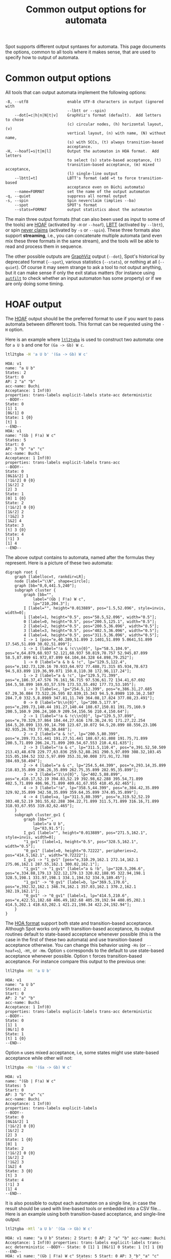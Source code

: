 #+TITLE: Common output options for automata
#+EMAIL spot@lrde.epita.fr
#+OPTIONS: H:2 num:nil toc:t
#+LINK_UP: tools.html

Spot supports different output syntaxes for automata.  This page
documents the options, common to all tools where it makes sense, that
are used to specify how to output of automata.

* Common output options

All tools that can output automata implement the following options:

#+BEGIN_SRC sh :results verbatim :exports results
ltl2tgba --help | sed -n '/Output format:/,/^$/p' | sed '1d;$d'
#+END_SRC
#+RESULTS:
#+begin_example
  -8, --utf8                 enable UTF-8 characters in output (ignored with
                             --lbtt or --spin)
      --dot[=c|h|n|N|t|v]    GraphViz's format (default).  Add letters to chose
                             (c) circular nodes, (h) horizontal layout, (v)
                             vertical layout, (n) with name, (N) without name,
                             (s) with SCCs, (t) always transition-based
                             acceptance.
  -H, --hoaf[=s|t|m|l]       Output the automaton in HOA format.  Add letters
                             to select (s) state-based acceptance, (t)
                             transition-based acceptance, (m) mixed acceptance,
                             (l) single-line output
      --lbtt[=t]             LBTT's format (add =t to force transition-based
                             acceptance even on Büchi automata)
      --name=FORMAT          set the name of the output automaton
  -q, --quiet                suppress all normal output
  -s, --spin                 Spin neverclaim (implies --ba)
      --spot                 SPOT's format
      --stats=FORMAT         output statistics about the automaton
#+end_example

The main three output formats (that can also been used as input to
some of the tools) are [[http://adl.github.io/hoaf/][HOAF]] (activated by =-H= or =--hoaf=), [[http://www.tcs.hut.fi/Software/lbtt/doc/html/Format-for-automata.html][LBTT]]
(activated by =--lbtt=), or spin [[http://spinroot.com/spin/Man/never.html][never claims]] (activated by =-s= or
=--spin=).  These three formats also support *streaming*, i.e., you
can concatenate multiple automata (and even mix these three formats in
the same stream), and the tools will be able to read and process them
in sequence.

The other possible outputs are [[http://www.graphviz.org/][GraphViz]] output (=--dot=), Spot's
historical by deprecated format (=--spot=), various statistics
(=--stats=), or nothing at all (=--quiet=).  Of course it may seem
strange to ask a tool to not output anything, but it can make sense if
only the exit status matters (for instance using [[file:autfilt.org][=autfilt=]] to check
whether an input automaton has some property) or if we are only doing
some timing.


* HOAF output

The [[http://adl.github.io/hoaf/][HOAF]] output should be the preferred format to use if you want to
pass automata between different tools.  This format can be requested
using the =-H= option.

Here is an example where [[file:ltl2tgba.org][=ltl2tgba=]] is used to construct two automata:
one for =a U b= and one for =(Ga -> Gb) W c=.

#+BEGIN_SRC sh :results verbatim :exports both
ltl2tgba -H 'a U b' '(Ga -> Gb) W c'
#+END_SRC
#+RESULTS:
#+begin_example
HOA: v1
name: "a U b"
States: 2
Start: 0
AP: 2 "a" "b"
acc-name: Buchi
Acceptance: 1 Inf(0)
properties: trans-labels explicit-labels state-acc deterministic
--BODY--
State: 0
[1] 1
[0&!1] 0
State: 1 {0}
[t] 1
--END--
HOA: v1
name: "(Gb | F!a) W c"
States: 5
Start: 0
AP: 3 "b" "a" "c"
acc-name: Buchi
Acceptance: 1 Inf(0)
properties: trans-labels explicit-labels trans-acc
--BODY--
State: 0
[0&1&!2] 1
[!1&!2] 0 {0}
[1&!2] 2
[2] 3
State: 1
[0] 1 {0}
State: 2
[!1&!2] 0 {0}
[1&!2] 2
[!1&2] 3
[1&2] 4
State: 3
[t] 3 {0}
State: 4
[!1] 3
[1] 4
--END--
#+end_example

The above output contains to automata, named after the formulas they
represent.  Here is a picture of these two automata:

#+NAME: hoafex
#+BEGIN_SRC sh :results verbatim :exports none
ltl2tgba --dot=cn '(Ga -> Gb) W c' 'a U b' | dot | gvpack |
perl -pe 's/\\\n//g;s/\\/\\\\/g;s/graph G/graph cluster/g'
#+END_SRC
#+RESULTS: hoafex
#+begin_example
digraph root {
	graph [labelloc=t, rankdir=LR];
	node [label="\\N", shape=circle];
	graph [bb="0,0,441.5,240"];
	subgraph cluster {
		graph [bb="",
			label="(Gb | F!a) W c",
			lp="210,204.3"];
		I [label="", height="0.013889", pos="1.5,52.096", style=invis, width=0];
		1 [label=1, height="0.5", pos="58.5,52.096", width="0.5"];
		0 [label=0, height="0.5", pos="200.5,125.1", width="0.5"];
		2 [label=2, height="0.5", pos="200.5,36.096", width="0.5"];
		3 [label=3, height="0.5", pos="402.5,36.096", width="0.5"];
		4 [label=4, height="0.5", pos="311.5,36.096", width="0.5"];
		I -> 1 [pos="e,40.289,51.899 2.1401,51.899 5.0641,51.899 17.545,51.899 30.02,51.899"];
		1 -> 1 [label="!a & !c\\n{0}", lp="58.5,104.9", pos="e,64.879,68.937 52.121,68.937 50.819,78.757 52.945,87.899 58.5,87.899 61.972,87.899 64.104,84.328 64.898,79.252"];
		1 -> 0 [label="a & b & !c", lp="129.5,122.4", pos="e,182.73,120.16 70.933,64.972 77.488,71.315 85.934,78.673 94.5,83.899 119.36,99.071 150.8,110.38 172.96,117.24"];
		1 -> 2 [label="a & !c", lp="129.5,71.399", pos="e,186.37,47.576 76.161,56.715 97.536,61.72 134.41,67.692 164.5,58.899 169.03,57.576 173.53,55.492 177.73,53.105"];
		1 -> 3 [label=c, lp="254.5,12.399", pos="e,386.31,27.685 67.29,36.084 73.522,26.595 82.839,15.343 94.5,9.8989 110.16,2.587 284.7,0 332.5,8.8989 347.81,11.749 364.08,17.824 377.08,23.491"];
		0 -> 0 [label="b\\n{0}", lp="200.5,177.9", pos="e,209.73,140.44 191.27,140.44 188.67,150.81 191.75,160.9 200.5,160.9 206.24,160.9 209.54,156.56 210.4,150.64"];
		2 -> 1 [label="!a & !c\\n{0}", lp="129.5,37.899", pos="e,70.329,37.864 184.44,27.616 178.36,24.91 171.27,22.254 164.5,20.899 133.99,14.798 123.67,10.072 94.5,20.899 88.556,23.106 82.935,26.783 77.98,30.848"];
		2 -> 2 [label="a & !c", lp="200.5,80.399", pos="e,209.73,51.441 191.27,51.441 188.67,61.808 191.75,71.899 200.5,71.899 206.24,71.899 209.54,67.553 210.4,61.635"];
		2 -> 3 [label="!a & c", lp="311.5,110.4", pos="e,391.52,50.509 213.43,48.678 229.77,63.836 259.52,88.261 290.5,97.899 308.32,103.45 315.05,104.52 332.5,97.899 353.31,90.008 371.91,72.788 384.69,58.494"];
		2 -> 4 [label="a & c", lp="254.5,44.399", pos="e,293.14,35.899 218.83,35.899 236.26,35.899 262.75,35.899 282.95,35.899"];
		3 -> 3 [label="1\\n{0}", lp="402.5,88.899", pos="e,410.17,52.19 394.83,52.19 392.98,62.288 395.54,71.899 402.5,71.899 406.96,71.899 409.61,67.955 410.45,62.465"];
		4 -> 3 [label="!a", lp="358.5,44.399", pos="e,384.42,35.899 329.92,35.899 342.58,35.899 359.64,35.899 374.05,35.899"];
		4 -> 4 [label=a, lp="311.5,80.399", pos="e,319.52,52.19 303.48,52.19 301.55,62.288 304.22,71.899 311.5,71.899 316.16,71.899 318.93,67.955 319.82,62.465"];
	}
	subgraph cluster_gv1 {
		graph [bb="",
			label="a U b",
			lp="83,91.5"];
		I_gv1 [label="", height="0.013889", pos="271.5,162.1", style=invis, width=0];
		"1_gv1" [label=1, height="0.5", pos="328.5,162.1", width="0.5"];
		"0_gv1" [label=0, height="0.72222", peripheries=2, pos="414.5,162.1", width="0.72222"];
		I_gv1 -> "1_gv1" [pos="e,310.29,162.1 272.14,162.1 275.06,162.1 287.55,162.1 300.02,162.1"];
		"1_gv1" -> "1_gv1" [label="a & !b", lp="328.5,206.6", pos="e,334.88,179.13 322.12,179.13 320.82,188.95 322.94,198.1 328.5,198.1 331.97,198.1 334.1,194.52 334.9,189.45"];
		"1_gv1" -> "0_gv1" [label=b, lp="369.5,170.6", pos="e,392.32,162.1 346.74,162.1 357.03,162.1 370.2,162.1 382.19,162.1"];
		"0_gv1" -> "0_gv1" [label=1, lp="414.5,210.6", pos="e,422.51,182.68 406.49,182.68 405.39,192.94 408.05,202.1 414.5,202.1 418.63,202.1 421.21,198.34 422.24,192.94"];
	}
}
#+end_example

#+BEGIN_SRC dot :file hoafex.png :cmdline -Tpng :var txt=hoafex :exports results
$txt
#+END_SRC

#+RESULTS:
[[file:hoafex.png]]

The [[http://adl.github.io/hoaf/][HOA format]] support both state and transition-based acceptance.
Although Spot works only with transition-based acceptance, its output
routines default to state-based acceptance whenever possible (this is
the case in the first of these two automata) and use transition-based
acceptance otherwise.  You can change this behavior using =-Hs= (or
=--hoaf=s=), =-Ht=, or =-Hm=.  Option =s= corresponds to the default
to use state-based acceptance whenever possible.  Option =t= forces
transition-based acceptance.  For instance compare this output to the
previous one:

#+BEGIN_SRC sh :results verbatim :exports both
ltl2tgba -Ht 'a U b'
#+END_SRC
#+RESULTS:
#+begin_example
HOA: v1
name: "a U b"
States: 2
Start: 0
AP: 2 "a" "b"
acc-name: Buchi
Acceptance: 1 Inf(0)
properties: trans-labels explicit-labels trans-acc deterministic
--BODY--
State: 0
[1] 1
[0&!1] 0
State: 1
[t] 1 {0}
--END--
#+end_example

Option =m= uses mixed acceptance, i.e, some states might use
state-based acceptance while other will not:

#+BEGIN_SRC sh :results verbatim :exports both
ltl2tgba -Hm '(Ga -> Gb) W c'
#+END_SRC
#+RESULTS:
#+begin_example
HOA: v1
name: "(Gb | F!a) W c"
States: 5
Start: 0
AP: 3 "b" "a" "c"
acc-name: Buchi
Acceptance: 1 Inf(0)
properties: trans-labels explicit-labels
--BODY--
State: 0
[0&1&!2] 1
[!1&!2] 0 {0}
[1&!2] 2
[2] 3
State: 1 {0}
[0] 1
State: 2
[!1&!2] 0 {0}
[1&!2] 2
[!1&2] 3
[1&2] 4
State: 3 {0}
[t] 3
State: 4
[!1] 3
[1] 4
--END--
#+end_example


It is also possible to output each automaton on a single line, in case
the result should be used with line-based tools or embedded into a CSV
file...  Here is an example using both transition-based acceptance,
and single-line output:

#+BEGIN_SRC sh :results verbatim :exports both
ltl2tgba -Htl 'a U b' '(Ga -> Gb) W c'
#+END_SRC
#+RESULTS:
: HOA: v1 name: "a U b" States: 2 Start: 0 AP: 2 "a" "b" acc-name: Buchi Acceptance: 1 Inf(0) properties: trans-labels explicit-labels trans-acc deterministic --BODY-- State: 0 [1] 1 [0&!1] 0 State: 1 [t] 1 {0} --END--
: HOA: v1 name: "(Gb | F!a) W c" States: 5 Start: 0 AP: 3 "b" "a" "c" acc-name: Buchi Acceptance: 1 Inf(0) properties: trans-labels explicit-labels trans-acc --BODY-- State: 0 [0&1&!2] 1 [!1&!2] 0 {0} [1&!2] 2 [2] 3 State: 1 [0] 1 {0} State: 2 [!1&!2] 0 {0} [1&!2] 2 [!1&2] 3 [1&2] 4 State: 3 [t] 3 {0} State: 4 [!1] 3 [1] 4 --END--

* LBTT output

The [[http://www.tcs.hut.fi/Software/lbtt/doc/html/Format-for-automata.html][LBTT]] output has two flavors: state-based (which is used to output
Büchi automata or monitors) or transition-based (for TGBA).

#+BEGIN_SRC sh :results verbatim :exports both
ltl2tgba --ba --lbtt 'p0 U p1'
#+END_SRC
#+RESULTS:
: 2 1
: 0 1 -1
: 1 p1
: 0 & p0 ! p1
: -1
: 1 0 0 -1
: 1 t
: -1

If you want to request transition-based output even for Büchi automata,
use =--lbtt=t=.

#+BEGIN_SRC sh :results verbatim :exports both
ltl2tgba --ba --lbtt=t 'p0 U p1'
#+END_SRC

#+RESULTS:
: 2 1t
: 0 1
: 1 -1 p1
: 0 -1 & p0 ! p1
: -1
: 1 0
: 1 0 -1 t
: -1

Note that the [[http://www.tcs.hut.fi/Software/lbtt/doc/html/Format-for-automata.html][LBTT]] output generalizes the format output by [[http://www.tcs.hut.fi/Software/maria/tools/lbt/][LBT]] with
support for transition-based acceptance.  Both formats however are
restricted to atomic propositions of the form =p0=, =p1=, etc...  In
case other atomic propositions are used, Spot output them in double
quotes.  This other extension of the format is also supported by
[[http://www.ltl2dstar.de/][ltl2dstar]].

#+BEGIN_SRC sh :results verbatim :exports both
ltl2tgba --ba --lbtt 'a U b'
#+END_SRC

#+RESULTS:
: 2 1
: 0 1 -1
: 1 "b"
: 0 & "a" ! "b"
: -1
: 1 0 0 -1
: 1 t
: -1

* Spin output

Spin [[http://spinroot.com/spin/Man/never.html][never claims]] can be requested using =-s= or =--spin=.  They can only
represent Büchi automata, so these options imply =--ba=.

#+BEGIN_SRC sh :results verbatim :exports both
ltl2tgba -s 'a U b'
#+END_SRC

#+RESULTS:
: never {
: T0_init:
:   if
:   :: ((b)) -> goto accept_all
:   :: ((a) && (!(b))) -> goto T0_init
:   fi;
: accept_all:
:   skip
: }

* Dot output

The =--dot= option (which usually is the default) causes automata to be
output in GraphViz's format.

#+BEGIN_SRC sh :results verbatim :exports both
ltl2tgba '(Ga -> Gb) W c'
#+END_SRC

#+RESULTS:
#+begin_example
digraph G {
  rankdir=LR
  I [label="", style=invis, width=0]
  I -> 1
  0 [label="0"]
  0 -> 0 [label="b\n{0}"]
  1 [label="1"]
  1 -> 0 [label="a & b & !c"]
  1 -> 1 [label="!a & !c\n{0}"]
  1 -> 2 [label="a & !c"]
  1 -> 3 [label="c"]
  2 [label="2"]
  2 -> 1 [label="!a & !c\n{0}"]
  2 -> 2 [label="a & !c"]
  2 -> 3 [label="!a & c"]
  2 -> 4 [label="a & c"]
  3 [label="3"]
  3 -> 3 [label="1\n{0}"]
  4 [label="4"]
  4 -> 3 [label="!a"]
  4 -> 4 [label="a"]
}
#+end_example

This output should be processed with =dot= to be converted into a
picture.  For instance use =dot -Tpng= or =dot -Tpdf=.

#+NAME: oaut-dot1
#+BEGIN_SRC sh :results verbatim :exports none
ltl2tgba '(Ga -> Gb) W c' | sed 's/\\/\\\\/'
#+END_SRC

#+RESULTS: oaut-dot1
#+begin_example
digraph G {
  rankdir=LR
  I [label="", style=invis, width=0]
  I -> 1
  0 [label="0"]
  0 -> 0 [label="b\\n{0}"]
  1 [label="1"]
  1 -> 0 [label="a & b & !c"]
  1 -> 1 [label="!a & !c\\n{0}"]
  1 -> 2 [label="a & !c"]
  1 -> 3 [label="c"]
  2 [label="2"]
  2 -> 1 [label="!a & !c\\n{0}"]
  2 -> 2 [label="a & !c"]
  2 -> 3 [label="!a & c"]
  2 -> 4 [label="a & c"]
  3 [label="3"]
  3 -> 3 [label="1\\n{0}"]
  4 [label="4"]
  4 -> 3 [label="!a"]
  4 -> 4 [label="a"]
}
#+end_example

#+BEGIN_SRC dot :file oaut-dot1.png :cmdline -Tpng :var txt=oaut-dot1 :exports results
$txt
#+END_SRC

#+RESULTS:
[[file:oaut-dot1.png]]

This output can be customized by passing optional characters to the
=--dot= option.  For instance =v= requests a vertical layout (instead
of the default horizontal layout), =c= requests circle states, =s=
causes strongly-connected components to be displayed, and =n= causes
the name (see below) of the automaton to be displayed.

#+BEGIN_SRC sh :results verbatim :exports code
ltl2tgba --dot=vcsn '(Ga -> Gb) W c'
#+END_SRC
#+RESULTS:
#+begin_example
digraph G {
  label="(Gb | F!a) W c"
  labelloc="t"
  node [shape="circle"]
  I [label="", style=invis, height=0]
  I -> 1
  subgraph cluster_0 {
  0 [label="0"]
  }
  subgraph cluster_1 {
  3 [label="3"]
  }
  subgraph cluster_2 {
  4 [label="4"]
  }
  subgraph cluster_3 {
  1 [label="1"]
  2 [label="2"]
  }
  0 -> 0 [label="b\n{0}"]
  1 -> 0 [label="a & b & !c"]
  1 -> 1 [label="!a & !c\n{0}"]
  1 -> 2 [label="a & !c"]
  1 -> 3 [label="c"]
  2 -> 1 [label="!a & !c\n{0}"]
  2 -> 2 [label="a & !c"]
  2 -> 3 [label="!a & c"]
  2 -> 4 [label="a & c"]
  3 -> 3 [label="1\n{0}"]
  4 -> 3 [label="!a"]
  4 -> 4 [label="a"]
}
#+end_example

#+NAME: oaut-dot2
#+BEGIN_SRC sh :results verbatim :exports none
ltl2tgba --dot=vcsn '(Ga -> Gb) W c' | sed 's/\\/\\\\/'
#+END_SRC

#+RESULTS: oaut-dot2
#+begin_example
digraph G {
  label="(Gb | F!a) W c"
  labelloc="t"
  node [shape="circle"]
  I [label="", style=invis, height=0]
  I -> 1
  subgraph cluster_0 {
  label=""
  0 [label="0"]
  }
  subgraph cluster_1 {
  label=""
  3 [label="3"]
  }
  subgraph cluster_2 {
  label=""
  4 [label="4"]
  }
  subgraph cluster_3 {
  label=""
  1 [label="1"]
  2 [label="2"]
  }
  0 -> 0 [label="b\\n{0}"]
  1 -> 0 [label="a & b & !c"]
  1 -> 1 [label="!a & !c\\n{0}"]
  1 -> 2 [label="a & !c"]
  1 -> 3 [label="c"]
  2 -> 1 [label="!a & !c\\n{0}"]
  2 -> 2 [label="a & !c"]
  2 -> 3 [label="!a & c"]
  2 -> 4 [label="a & c"]
  3 -> 3 [label="1\\n{0}"]
  4 -> 3 [label="!a"]
  4 -> 4 [label="a"]
}
#+end_example

#+BEGIN_SRC dot :file oaut-dot2.png :cmdline -Tpng :var txt=oaut-dot2 :exports results
$txt
#+END_SRC

#+RESULTS:
[[file:oaut-dot2.png]]

* Statistics

The =--stats= option takes format string parameter to specify what and
how statistics should be output.

Most tool support a common set of statistics about the output
automaton (like =%s= for the number of states, =%t= for transitions,
=%e= for edges, etc.)  Additional statistics might be available
depending on what the tool does (for instance [[file:autfilt.org][=autfilt=]] also has =%S=,
=%T=, and =%E= to display the same statistics about the input
automaton).  All the available statistics are displayed when a tool is
run with =--help=.

For instance here are the statistics available in [[file:randaut.org][=randaut=]]:

#+BEGIN_SRC sh :results verbatim :exports results
randaut --help | sed -n '/ sequences:/,/^$/p' | sed '1d;$d'
#+END_SRC
#+RESULTS:
#+begin_example
  %%                         a single %
  %a                         number of acceptance sets
  %c                         number of SCCs
  %d                         1 if the output is deterministic, 0 otherwise
  %e                         number of edges
  %F                         seed number
  %L                         automaton number
  %m                         name of the automaton
  %n                         number of nondeterministic states in output
  %p                         1 if the output is complete, 0 otherwise
  %r                         processing time (excluding parsing) in seconds
  %s                         number of states
  %t                         number of transitions
  %w                         one word accepted by the output automaton
#+end_example

In most tools =%F= and =%L= are the input filename and line number,
but as this makes no sense in =randaut=, these two sequences emit
numbers related to the generation of automata.

For instance let's generate 100 random automata with 10 states and
density 0.2, and just count the number of edges in each automaton. Then
use =R= to summarize the distribution of these values:

#+BEGIN_SRC sh :results verbatim :exports both
randaut -d 0.2 -S 10 -n 1000 a --stats %e > size.csv
R --slave -e "summary(read.csv('size.csv', header=FALSE, col.names='edges'))"
#+END_SRC

#+RESULTS:
:      edges
:  Min.   :17.00
:  1st Qu.:25.00
:  Median :28.00
:  Mean   :27.96
:  3rd Qu.:30.00
:  Max.   :42.00


For $S=10$ states and density $D=0.2$ the expected degree of each
state $1+(S-1)D = 1+9\times 0.2 = 2.8$ so the expected number of edges
should be 10 times that.


* Naming automata

Automata can be given names.  This name can be output in GraphViz
output when =--dot=n= is given, and is also part of the HOA format (as
activated by =-H=).

By default, =ltl2tgba= will use the input format as name.  Other tools
have no default name.  This name can be changed using the =--name= option,
that takes a format string similar to the one of =--stats=.

#+BEGIN_SRC sh :results verbatim :exports code
ltl2tgba --name='TGBA for %f' --dot=n 'a U b'
#+END_SRC

#+RESULTS:
#+begin_example
digraph G {
  rankdir=LR
  label="TGBA for a U b"
  labelloc="t"
  I [label="", style=invis, width=0]
  I -> 1
  0 [label="0", peripheries=2]
  0 -> 0 [label="1"]
  1 [label="1"]
  1 -> 0 [label="b"]
  1 -> 1 [label="a & !b"]
}
#+end_example

#+NAME: oaut-name
#+BEGIN_SRC sh :results verbatim :exports none
ltl2tgba --name='TGBA for %f' --dot=n 'a U b' | sed 's/\\/\\\\/'
#+END_SRC

#+RESULTS: oaut-name
#+begin_example
digraph G {
  rankdir=LR
  label="TGBA for a U b"
  labelloc="t"
  I [label="", style=invis, width=0]
  I -> 1
  0 [label="0", peripheries=2]
  0 -> 0 [label="1"]
  1 [label="1"]
  1 -> 0 [label="b"]
  1 -> 1 [label="a & !b"]
}
#+end_example

#+BEGIN_SRC dot :file oaut-name.png :cmdline -Tpng :var txt=oaut-name :exports results
$txt
#+END_SRC

#+RESULTS:
[[file:oaut-name.png]]

If you have an automaton saved in the HOA format, you can extract its
name using =autfilt --stats=%M input.hoa=. The =%M= escape sequence is
replaced by the name of the input automaton.

Here is a pipeline of commands that generates five LTL formulas
$\varphi$ such that both $\varphi$ and $\lnot\varphi$ are translated
into a 3-state TGBA by [[file:ltl2tgba.org][=ltl2tgba=]].  It starts by generating an
infinite stream of random LTL formulas using =a= and =b= as atomic
propositions, then it converts these formulas as TGBA (in the HOA
format, therefore carrying the formula as name), filtering only the
TGBA with 3 states and outputting =!(%M)= (that is the negation of the
associated formula), translating the resulting formulas as TGBA, again
retaining only the names (i.e. formulas) of the automata with 3
states, and finally restricting the output to the first 5 matches
using =autfilt -n5=.

#+BEGIN_SRC sh :results verbatim :exports both
randltl -n -1 a b |
ltl2tgba -H -F- |
autfilt --states=3 --stats='!(%M)' |
ltl2tgba -H -F- |
autfilt --states=3 --stats=%M -n5
#+END_SRC

#+RESULTS:
: G(F!a & XF(a | G!b))
: GFb | G(!b & FG!b)
: !a & F((a | b) & (!a | !b))
: !a | (b R a)
: !b & X(!b U a)

#  LocalWords:  num toc html syntaxes ltl tgba sed utf UTF lbtt SCCs
#  LocalWords:  GraphViz's hoaf HOA LBTT's neverclaim ba SPOT's Gb cn
#  LocalWords:  GraphViz autfilt acc Buchi hoafex gvpack perl pe bb
#  LocalWords:  labelloc rankdir subgraph lp pos invis gv png cmdline
#  LocalWords:  Tpng txt Hs Hm CSV Htl LBT dstar init goto fi Tpdf XF
#  LocalWords:  oaut vcsn randaut nondeterministic filename csv hoa
#  LocalWords:  varphi lnot GFb FG
